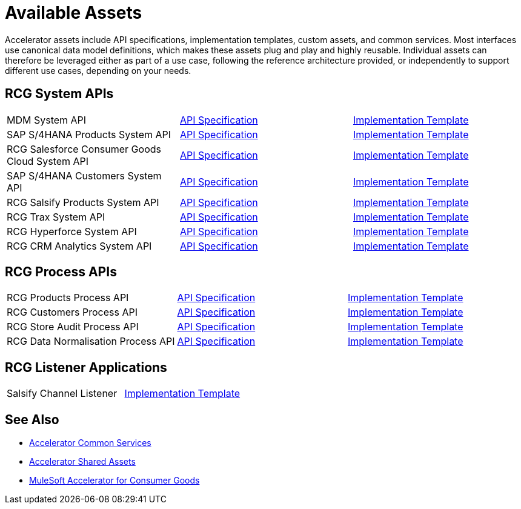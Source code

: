 = Available Assets

Accelerator assets include API specifications, implementation templates, custom assets, and common services. Most interfaces use canonical data model definitions, which makes these assets plug and play and highly reusable. Individual assets can therefore be leveraged either as part of a use case, following the reference architecture provided, or independently to support different use cases, depending on your needs.

== RCG System APIs

[cols=3*]
|===
| MDM System API
| https://anypoint.mulesoft.com/exchange/2cc3c2c9-ddd3-4582-bdcc-b510f30065a7/rcg-mdm-sys-api-spec/[API Specification^]
| https://anypoint.mulesoft.com/exchange/2cc3c2c9-ddd3-4582-bdcc-b510f30065a7/rcg-mdm-sys-api/[Implementation Template^]

| SAP S/4HANA Products System API
| https://anypoint.mulesoft.com/exchange/2cc3c2c9-ddd3-4582-bdcc-b510f30065a7/rcg-saphana-products-sys-api-spec/[API Specification^]
| https://anypoint.mulesoft.com/exchange/2cc3c2c9-ddd3-4582-bdcc-b510f30065a7/rcg-saphana-products-sys-api/[Implementation Template^]

| RCG Salesforce Consumer Goods Cloud System API
| https://anypoint.mulesoft.com/exchange/2cc3c2c9-ddd3-4582-bdcc-b510f30065a7/rcg-salesforce-cgcloud-sys-api-spec/[API Specification^]
| https://anypoint.mulesoft.com/exchange/2cc3c2c9-ddd3-4582-bdcc-b510f30065a7/rcg-salesforce-cgcloud-sys-api/[Implementation Template^]

| SAP S/4HANA Customers System API
| https://anypoint.mulesoft.com/exchange/2cc3c2c9-ddd3-4582-bdcc-b510f30065a7/rcg-saphana-customers-sys-api-spec/[API Specification^]
| https://anypoint.mulesoft.com/exchange/2cc3c2c9-ddd3-4582-bdcc-b510f30065a7/rcg-saphana-customers-sys-api/[Implementation Template^]

| RCG Salsify Products System API
| https://anypoint.mulesoft.com/exchange/2cc3c2c9-ddd3-4582-bdcc-b510f30065a7/rcg-salsify-products-sys-api-spec/[API Specification^]
| https://anypoint.mulesoft.com/exchange/2cc3c2c9-ddd3-4582-bdcc-b510f30065a7/rcg-salsify-products-sys-api/[Implementation Template^]

| RCG Trax System API
| https://anypoint.mulesoft.com/exchange/2cc3c2c9-ddd3-4582-bdcc-b510f30065a7/rcg-trax-sys-api-spec/[API Specification^]
| https://anypoint.mulesoft.com/exchange/2cc3c2c9-ddd3-4582-bdcc-b510f30065a7/rcg-trax-sys-api/[Implementation Template^]

| RCG Hyperforce System API
| https://anypoint.mulesoft.com/exchange/2cc3c2c9-ddd3-4582-bdcc-b510f30065a7/rcg-hyperforce-sys-api-spec/[API Specification^]
| https://anypoint.mulesoft.com/exchange/2cc3c2c9-ddd3-4582-bdcc-b510f30065a7/rcg-hyperforce-sys-api/[Implementation Template^]

| RCG CRM Analytics System API
| https://anypoint.mulesoft.com/exchange/2cc3c2c9-ddd3-4582-bdcc-b510f30065a7/rcg-crma-sys-api-spec/[API Specification^]
| https://anypoint.mulesoft.com/exchange/2cc3c2c9-ddd3-4582-bdcc-b510f30065a7/rcg-crma-sys-api/[Implementation Template^]
|===

== RCG Process APIs

[cols=3*]
|===
| RCG Products Process API
| https://anypoint.mulesoft.com/exchange/2cc3c2c9-ddd3-4582-bdcc-b510f30065a7/rcg-products-prc-api-spec/[API Specification^]
| https://anypoint.mulesoft.com/exchange/2cc3c2c9-ddd3-4582-bdcc-b510f30065a7/rcg-products-prc-api/[Implementation Template^]

| RCG Customers Process API
| https://anypoint.mulesoft.com/exchange/2cc3c2c9-ddd3-4582-bdcc-b510f30065a7/rcg-customers-prc-api-spec/[API Specification^]
| https://anypoint.mulesoft.com/exchange/2cc3c2c9-ddd3-4582-bdcc-b510f30065a7/rcg-customers-prc-api/[Implementation Template^]

| RCG Store Audit Process API
| https://anypoint.mulesoft.com/exchange/2cc3c2c9-ddd3-4582-bdcc-b510f30065a7/rcg-store-audit-prc-api-spec[API Specification^]
| https://anypoint.mulesoft.com/exchange/2cc3c2c9-ddd3-4582-bdcc-b510f30065a7/rcg-store-audit-prc-api/[Implementation Template^]

| RCG Data Normalisation Process API
| https://anypoint.mulesoft.com/exchange/2cc3c2c9-ddd3-4582-bdcc-b510f30065a7/rcg-data-normalization-prc-api-spec[API Specification^]
| https://anypoint.mulesoft.com/exchange/2cc3c2c9-ddd3-4582-bdcc-b510f30065a7/rcg-data-normalization-prc-api/[Implementation Template^]
|===

== RCG Listener Applications

[cols=2*]
|===
| Salsify Channel Listener
| https://anypoint.mulesoft.com/exchange/2cc3c2c9-ddd3-4582-bdcc-b510f30065a7/rcg-salsify-channel-listener/[Implementation Template^]
|===

== See Also

* xref:accelerators::common-services.adoc[Accelerator Common Services]
* xref:accelerators::shared-assets.adoc[Accelerator Shared Assets]
* xref:index.adoc[MuleSoft Accelerator for Consumer Goods]
